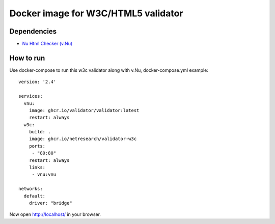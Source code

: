 Docker image for W3C/HTML5 validator
************************************

Dependencies
============

* `Nu Html Checker (v.Nu)`__

__ https://github.com/validator/validator


How to run
==========

Use docker-compose to run this w3c validator along with v.Nu, docker-compose.yml example::

    version: '2.4'
    
    services:
      vnu:
        image: ghcr.io/validator/validator:latest
        restart: always
      w3c:
        build: .
        image: ghcr.io/netresearch/validator-w3c
        ports:
         - "80:80"
        restart: always
        links:
         - vnu:vnu
    
    networks:
      default:
        driver: "bridge"

Now open http://localhost/ in your browser.
